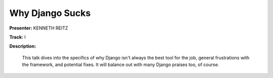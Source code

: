 ================
Why Django Sucks
================

**Presenter:** KENNETH REITZ

**Track:** I

**Description:**

    This talk dives into the specifics of why Django isn't always the best tool for the job, general frustrations with the framework, and potential fixes. It will balance out with many Django praises too, of course.









